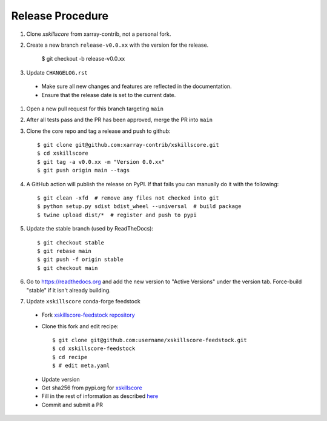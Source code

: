 Release Procedure
-----------------

#. Clone `xskillscore` from xarray-contrib, not a personal fork.

#. Create a new branch ``release-v0.0.xx`` with the version for the release.

    $ git checkout -b release-v0.0.xx

#. Update ``CHANGELOG.rst``

 * Make sure all new changes and features are reflected in the documentation.

 * Ensure that the release date is set to the current date.

#. Open a new pull request for this branch targeting ``main``

#. After all tests pass and the PR has been approved, merge the PR into ``main``

#. Clone the core repo and tag a release and push to github::

    $ git clone git@github.com:xarray-contrib/xskillscore.git
    $ cd xskillscore
    $ git tag -a v0.0.xx -m "Version 0.0.xx"
    $ git push origin main --tags

#. A GitHub action will publish the release on PyPI. If that fails
   you can manually do it with the following::

    $ git clean -xfd  # remove any files not checked into git
    $ python setup.py sdist bdist_wheel --universal  # build package
    $ twine upload dist/*  # register and push to pypi

#. Update the stable branch (used by ReadTheDocs)::

    $ git checkout stable
    $ git rebase main
    $ git push -f origin stable
    $ git checkout main

#. Go to https://readthedocs.org and add the new version to "Active Versions"
   under the version tab. Force-build "stable" if it isn't already building.

#. Update ``xskillscore`` conda-forge feedstock

 * Fork `xskillscore-feedstock repository <https://github.com/conda-forge/xskillscore-feedstock>`_
 * Clone this fork and edit recipe::

        $ git clone git@github.com:username/xskillscore-feedstock.git
        $ cd xskillscore-feedstock
        $ cd recipe
        $ # edit meta.yaml

 - Update version
 - Get sha256 from pypi.org for `xskillscore <https://pypi.org/project/xskillscore/#files>`_
 - Fill in the rest of information as described `here <https://github.com/conda-forge/xskillscore-feedstock#updating-xskillscore-feedstock>`_
 - Commit and submit a PR
